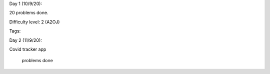 Day 1 (10/9/20):

20 problems done. 

Difficulty level: 2 (A2OJ)

Tags:

Day 2 (11/9/20):

Covid tracker app

 problems done
